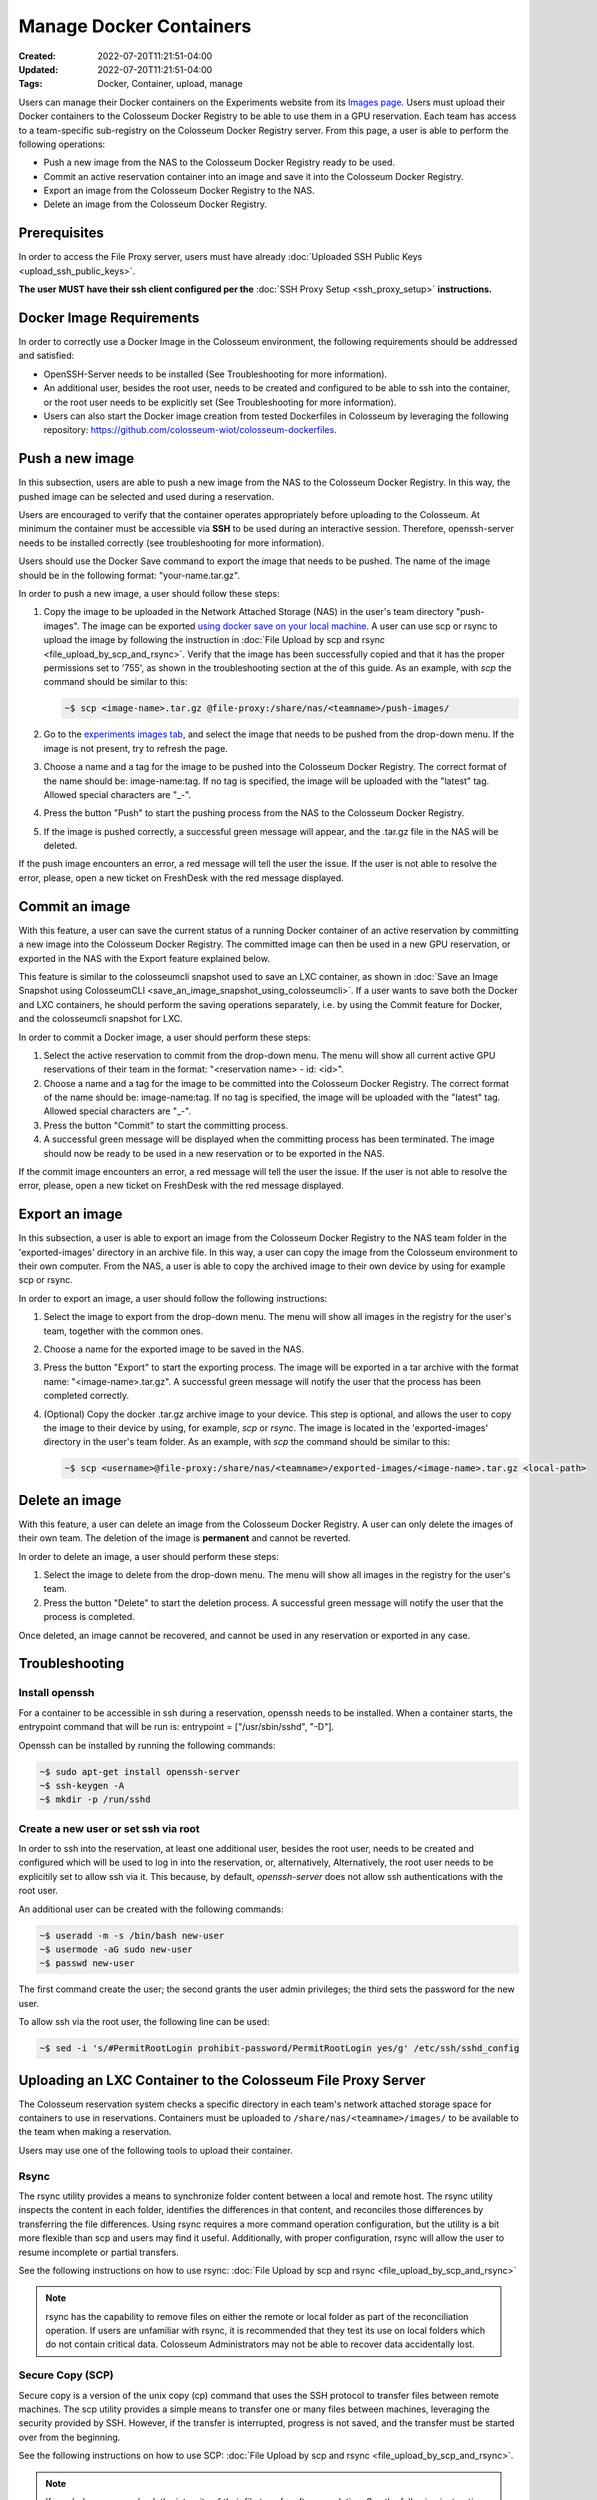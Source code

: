 Manage Docker Containers
========================

:Created: 2022-07-20T11:21:51-04:00
:Updated: 2022-07-20T11:21:51-04:00

:Tags: Docker, Container, upload, manage

Users can manage their Docker containers on the Experiments website from its `Images page <https://experiments.colosseum.net/images>`_. Users must upload their Docker containers to the Colosseum Docker Registry to be able to use them in a GPU reservation. Each team has access to a team-specific sub-registry on the Colosseum Docker Registry server. From this page, a user is able to perform the following operations:

* Push a new image from the NAS to the Colosseum Docker Registry ready to be used.
* Commit an active reservation container into an image and save it into the Colosseum Docker Registry.
* Export an image from the Colosseum Docker Registry to the NAS.
* Delete an image from the Colosseum Docker Registry.

Prerequisites
------------

In order to access the File Proxy server, users must have already :doc:`Uploaded SSH Public Keys <upload_ssh_public_keys>`.  

**The user MUST have their ssh client configured per the** :doc:`SSH Proxy Setup <ssh_proxy_setup>` **instructions.**

Docker Image Requirements
-----------------------

In order to correctly use a Docker Image in the Colosseum environment, the following requirements should be addressed and satisfied:

* OpenSSH-Server needs to be installed (See Troubleshooting for more information).
* An additional user, besides the root user, needs to be created and configured to be able to ssh into the container, or the root user needs to be explicitly set (See Troubleshooting for more information).
* Users can also start the Docker image creation from tested Dockerfiles in Colosseum by leveraging the following repository: `<https://github.com/colosseum-wiot/colosseum-dockerfiles>`_.

Push a new image
--------------

In this subsection, users are able to push a new image from the NAS to the Colosseum Docker Registry. In this way, the pushed image can be selected and used during a reservation.

Users are encouraged to verify that the container operates appropriately before uploading to the Colosseum. At minimum the container must be accessible via **SSH** to be used during an interactive session. Therefore, openssh-server needs to be installed correctly (see troubleshooting for more information).

Users should use the Docker Save command to export the image that needs to be pushed. The name of the image should be in the following format: "your-name.tar.gz".

In order to push a new image, a user should follow these steps:

1. Copy the image to be uploaded in the Network Attached Storage (NAS) in the user's team directory "push-images". The image can be exported `using docker save on your local machine. <https://docs.docker.com/engine/reference/commandline/save/>`_ A user can use scp or rsync to upload the image by following the instruction in :doc:`File Upload by scp and rsync <file_upload_by_scp_and_rsync>`. Verify that the image has been successfully copied and that it has the proper permissions set to '755', as shown in the troubleshooting section at the of this guide. As an example, with *scp* the command should be similar to this:

   .. code-block:: bash

      ~$ scp <image-name>.tar.gz @file-proxy:/share/nas/<teamname>/push-images/

2. Go to the `experiments images tab <https://experiments.colosseum.net/images>`_, and select the image that needs to be pushed from the drop-down menu. If the image is not present, try to refresh the page.

3. Choose a name and a tag for the image to be pushed into the Colosseum Docker Registry. The correct format of the name should be: image-name:tag. If no tag is specified, the image will be uploaded with the "latest" tag. Allowed special characters are "_-".

4. Press the button "Push" to start the pushing process from the NAS to the Colosseum Docker Registry.

5. If the image is pushed correctly, a successful green message will appear, and the .tar.gz file in the NAS will be deleted.

If the push image encounters an error, a red message will tell the user the issue. If the user is not able to resolve the error, please, open a new ticket on FreshDesk with the red message displayed.

Commit an image
-------------

With this feature, a user can save the current status of a running Docker container of an active reservation by committing a new image into the Colosseum Docker Registry. The committed image can then be used in a new GPU reservation, or exported in the NAS with the Export feature explained below.

This feature is similar to the colosseumcli snapshot used to save an LXC container, as shown in :doc:`Save an Image Snapshot using ColosseumCLI <save_an_image_snapshot_using_colosseumcli>`. If a user wants to save both the Docker and LXC containers, he should perform the saving operations separately, i.e. by using the Commit feature for Docker, and the colosseumcli snapshot for LXC.

In order to commit a Docker image, a user should perform these steps:

1. Select the active reservation to commit from the drop-down menu. The menu will show all current active GPU reservations of their team in the format: "<reservation name> - id: <id>".

2. Choose a name and a tag for the image to be committed into the Colosseum Docker Registry. The correct format of the name should be: image-name:tag. If no tag is specified, the image will be uploaded with the "latest" tag. Allowed special characters are "_-".

3. Press the button "Commit" to start the committing process.

4. A successful green message will be displayed when the committing process has been terminated. The image should now be ready to be used in a new reservation or to be exported in the NAS.

If the commit image encounters an error, a red message will tell the user the issue. If the user is not able to resolve the error, please, open a new ticket on FreshDesk with the red message displayed.

Export an image
-------------

In this subsection, a user is able to export an image from the Colosseum Docker Registry to the NAS team folder in the 'exported-images' directory in an archive file. In this way, a user can copy the image from the Colosseum environment to their own computer. From the NAS, a user is able to copy the archived image to their own device by using for example scp or rsync.

In order to export an image, a user should follow the following instructions:

1. Select the image to export from the drop-down menu. The menu will show all images in the registry for the user's team, together with the common ones.

2. Choose a name for the exported image to be saved in the NAS.

3. Press the button "Export" to start the exporting process. The image will be exported in a tar archive with the format name: "<image-name>.tar.gz". A successful green message will notify the user that the process has been completed correctly.

4. (Optional) Copy the docker .tar.gz archive image to your device. This step is optional, and allows the user to copy the image to their device by using, for example, *scp* or *rsync*. The image is located in the 'exported-images' directory in the user's team folder. As an example, with *scp* the command should be similar to this:

   .. code-block:: bash

      ~$ scp <username>@file-proxy:/share/nas/<teamname>/exported-images/<image-name>.tar.gz <local-path>

Delete an image
-------------

With this feature, a user can delete an image from the Colosseum Docker Registry. A user can only delete the images of their own team. The deletion of the image is **permanent** and cannot be reverted.

In order to delete an image, a user should perform these steps:

1. Select the image to delete from the drop-down menu. The menu will show all images in the registry for the user's team.

2. Press the button "Delete" to start the deletion process. A successful green message will notify the user that the process is completed.

Once deleted, an image cannot be recovered, and cannot be used in any reservation or exported in any case.

Troubleshooting
-------------

Install openssh
~~~~~~~~~~~~~

For a container to be accessible in ssh during a reservation, openssh needs to be installed. When a container starts, the entrypoint command that will be run is: entrypoint = ["/usr/sbin/sshd", "-D"].

Openssh can be installed by running the following commands:

.. code-block:: bash

   ~$ sudo apt-get install openssh-server
   ~$ ssh-keygen -A
   ~$ mkdir -p /run/sshd

Create a new user or set ssh via root
~~~~~~~~~~~~~~~~~~~~~~~~~~~~~~~~~~~

In order to ssh into the reservation, at least one additional user, besides the root user, needs to be created and configured which will be used to log in into the reservation, or, alternatively, Alternatively, the root user needs to be explicitily set to allow ssh via it. This because, by default, *openssh-server* does not allow ssh authentications with the root user. 

An additional user can be created with the following commands:

.. code-block:: bash

   ~$ useradd -m -s /bin/bash new-user
   ~$ usermode -aG sudo new-user
   ~$ passwd new-user

The first command create the user; the second grants the user admin privileges; the third sets the password for the new user.

To allow ssh via the root user, the following line can be used:

.. code-block:: bash

   ~$ sed -i 's/#PermitRootLogin prohibit-password/PermitRootLogin yes/g' /etc/ssh/sshd_config

Uploading an LXC Container to the Colosseum File Proxy Server
-----------------------------------------------------------

The Colosseum reservation system checks a specific directory in each team's network attached storage space for containers to use in reservations. Containers must be uploaded to ``/share/nas/<teamname>/images/`` to be available to the team when making a reservation.

Users may use one of the following tools to upload their container. 

Rsync
~~~~~

The rsync utility provides a means to synchronize folder content between a local and remote host. The rsync utility inspects the content in each folder, identifies the differences in that content, and reconciles those differences by transferring the file differences. Using rsync requires a more command operation configuration, but the utility is a bit more flexible than scp and users may find it useful. Additionally, with proper configuration, rsync will allow the user to resume incomplete or partial transfers.

See the following instructions on how to use rsync: :doc:`File Upload by scp and rsync <file_upload_by_scp_and_rsync>` 

.. note::
   rsync has the capability to remove files on either the remote or local folder as part of the reconciliation operation. If users are unfamiliar with rsync, it is recommended that they test its use on local folders which do not contain critical data. Colosseum Administrators may not be able to recover data accidentally lost.

Secure Copy (SCP)
~~~~~~~~~~~~~~~

Secure copy is a version of the unix copy (cp) command that uses the SSH protocol to transfer files between remote machines. The scp utility provides a simple means to transfer one or many files between machines, leveraging the security provided by SSH. However, if the transfer is interrupted, progress is not saved, and the transfer must be started over from the beginning.

See the following instructions on how to use SCP: :doc:`File Upload by scp and rsync <file_upload_by_scp_and_rsync>`.

.. note::
   If needed, users can check the integrity of their file transfer after completion. See the following instructions: :doc:`Verifying Integrity of File Transfers <verifying_integrity_of_file_transfers>`.

Verifying Image Name
~~~~~~~~~~~~~~~~~

An image name should be less than 30 characters long, and should only container the following special characters: "-" and "_".

If the image is not showing on the drop-down menu, please double-check the name and refresh the website page.

Verifying Container Permissions
~~~~~~~~~~~~~~~~~~~~~~~~~~~~

After uploading your container to your team's network storage, from the File Proxy, be sure that file permissions are appropriately set for container import. Permissions should be set to '755' to allow the system controller to properly import and load the container.

.. code-block:: bash

   ~$ ssh file-proxy
   user@file-proxy:~$ cd /share/nas/team-name/images/
   user@file-proxy:/share/nas/team-name/images/$ ls -l
   -rw------- 1 user        team-name        493476851 May 23 17:45 my-container-v0.tar.gz
   user@file-proxy:/share/nas/team-name/images/$ chmod 755 my-container-v0.tar.gz
   user@file-proxy:/share/nas/team-name/images/$ ls -l
   -rwxr-xr-x 1 user        team-name        493476851 May 23 17:45 my-container-v0.tar.gz

References
---------

See the man pages for scp and rsync for a description of the various options available for these utilities:

.. code-block:: bash

   man scp
   man rsync